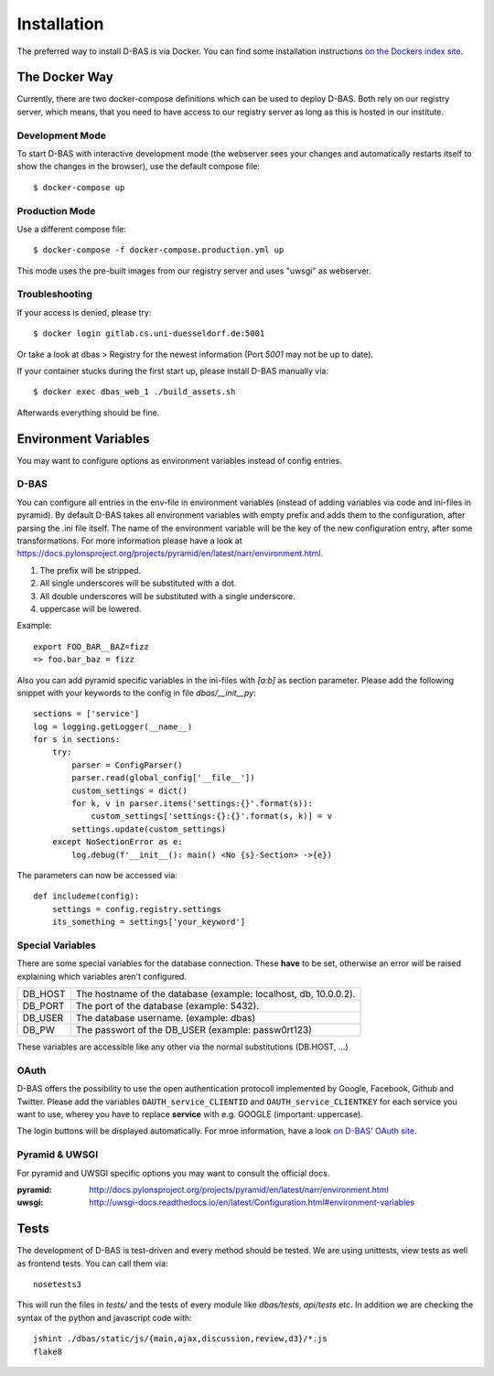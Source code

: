 .. _installation:

============
Installation
============

The preferred way to install D-BAS is via Docker. You can find some installation
instructions `on the Dockers index site <docker/index.html>`_.


The Docker Way
==============

Currently, there are two docker-compose definitions which can be used to deploy
D-BAS. Both rely on our registry server, which means, that you need to have
access to our registry server as long as this is hosted in our institute.

Development Mode
----------------

To start D-BAS with interactive development mode (the webserver sees your
changes and automatically restarts itself to show the changes in the browser),
use the default compose file::

    $ docker-compose up

Production Mode
---------------

Use a different compose file::

    $ docker-compose -f docker-compose.production.yml up

This mode uses the pre-built images from our registry server and uses "uwsgi" as webserver.

Troubleshooting
---------------

If your access is denied, please try::

    $ docker login gitlab.cs.uni-duesseldorf.de:5001

Or take a look at dbas > Registry for the newest information (Port *5001* may not be up to date).

If your container stucks during the first start up, please install D-BAS manually via::

    $ docker exec dbas_web_1 ./build_assets.sh

Afterwards everything should be fine.


Environment Variables
=====================
You may want to configure options as environment variables instead of config entries.

D-BAS
-----

You can configure all entries in the env-file in environment variables (instead of adding variables via code and ini-files in pyramid).
By default D-BAS takes all environment variables with empty prefix and adds them to the configuration, after parsing the .ini file itself.
The name of the environment variable will be the key of the new configuration entry, after some transformations. For more
information please have a look at https://docs.pylonsproject.org/projects/pyramid/en/latest/narr/environment.html.

1. The prefix will be stripped.
2. All single underscores will be substituted with a dot.
3. All double underscores will be substituted with a single underscore.
4. uppercase will be lowered.

Example::

    export FOO_BAR__BAZ=fizz
    => foo.bar_baz = fizz


Also you can add pyramid specific variables in the ini-files with `[a:b]` as section parameter. Please add the following
snippet with your keywords to the config in file `dbas/__init__py`::

    sections = ['service']
    log = logging.getLogger(__name__)
    for s in sections:
        try:
            parser = ConfigParser()
            parser.read(global_config['__file__'])
            custom_settings = dict()
            for k, v in parser.items('settings:{}'.format(s)):
                custom_settings['settings:{}:{}'.format(s, k)] = v
            settings.update(custom_settings)
        except NoSectionError as e:
            log.debug(f'__init__(): main() <No {s}-Section> ->{e})

The parameters can now be accessed  via::

    def includeme(config):
        settings = config.registry.settings
        its_something = settings['your_keyword']


Special Variables
-----------------

There are some special variables for the database connection.
These **have** to be set, otherwise an error will be raised explaining which variables aren't configured.

+---------+------------------------------------------------------------------+
| DB_HOST | The hostname of the database (example: localhost, db, 10.0.0.2). |
+---------+------------------------------------------------------------------+
| DB_PORT | The port of the database (example: 5432).                        |
+---------+------------------------------------------------------------------+
| DB_USER | The database username. (example: dbas)                           |
+---------+------------------------------------------------------------------+
| DB_PW   | The passwort of the DB_USER (example: passw0rt123)               |
+---------+------------------------------------------------------------------+

These variables are accessible like any other via the normal substitutions (DB.HOST, ...)

OAuth
-----

D-BAS offers the possibility to use the open authentication protocoll implemented by Google, Facebook,
Github and Twitter. Please add the variables ``OAUTH_service_CLIENTID`` and ``OAUTH_service_CLIENTKEY``
for each service you want to use, wherey you have to replace **service** with e.g. GOOGLE (important: uppercase).

The login buttons will be displayed automatically. For mroe information, have a look `on D-BAS' OAuth site <dbas/oauth.html>`_.


Pyramid & UWSGI
---------------
For pyramid and UWSGI specific options you may want to consult the official docs.

:pyramid: http://docs.pylonsproject.org/projects/pyramid/en/latest/narr/environment.html
:uwsgi: http://uwsgi-docs.readthedocs.io/en/latest/Configuration.html#environment-variables


Tests
=====

The development of D-BAS is test-driven and every method should be tested. We are using unittests, view tests as well
as frontend tests. You can call them via::

    nosetests3

This will run the files in `tests/` and the tests of every module like `dbas/tests`, `api/tests` etc. In addition we
are checking the syntax of the python and javascript code with::

    jshint ./dbas/static/js/{main,ajax,discussion,review,d3}/*.js
    flake8
